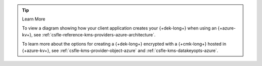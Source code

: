 .. procedure::
   :style: connected

   .. step:: Add your {+azure-kv+} Credentials

      .. _csfle-tutorials-automatic-encryption-azure-kms-providers:

      Add the service account credentials to your CSFLE-enabled client
      code.

      .. tip::

         You recorded your {+azure-kv+} credentials in the
         in the :ref:`Register Your Applitcation with Azure <csfle-tutorial-automatic-azure-register>`
         step of this guide.

      .. tabs-drivers::

         .. tab::
            :tabid: java-sync

            .. literalinclude:: /includes/generated/in-use-encryption/csfle/java/azure/reader/src/main/java/com/mongodb/csfle/MakeDataKey.java
               :start-after: start-kmsproviders
               :end-before: end-kmsproviders
               :language: java
               :dedent:
               :caption: MakeDataKey.java

         .. tab::
            :tabid: nodejs

            .. literalinclude:: /includes/generated/in-use-encryption/csfle/node/azure/reader/make_data_key.js
               :start-after: start-kmsproviders
               :end-before: end-kmsproviders
               :language: javascript
               :dedent:
               :caption: make_data_key.js

         .. tab::
            :tabid: python

            .. literalinclude:: /includes/generated/in-use-encryption/csfle/python/azure/reader/make_data_key.py
               :start-after: start-kmsproviders
               :end-before: end-kmsproviders
               :language: python
               :dedent:
               :caption: make_data_key.py

         .. tab::
            :tabid: csharp

            .. literalinclude:: /includes/generated/in-use-encryption/csfle/dotnet/azure/reader/CSFLE/MakeDataKey.cs
               :start-after: start-kmsproviders
               :end-before: end-kmsproviders
               :language: csharp
               :dedent:
               :caption: MakeDataKey.cs

         .. tab::
            :tabid: go

            .. literalinclude:: /includes/generated/in-use-encryption/csfle/go/azure/reader/make-data-key.go
               :start-after: start-kmsproviders
               :end-before: end-kmsproviders
               :language: go
               :dedent:
               :caption: make-data-key.go

      .. tip:: Learn More

         To learn more about the KMS provider object for {+azure-kv+}, see
         :ref:`csfle-reference-kms-providers-azure`.

   .. step:: Add Your Key Information

      Update the following code to specify your {+cmk-long+}:

      .. tip::

         You recorded your {+cmk-long+}'s {+aws-arn-abbr+} and Region
         in the :ref:`Create a {+cmk-long+} <aws-create-master-key>`
         step of this guide.

      .. tabs-drivers::

         .. tab::
            :tabid: java-sync

            .. literalinclude:: /includes/generated/in-use-encryption/csfle/java/azure/reader/src/main/java/com/mongodb/csfle/MakeDataKey.java
               :start-after: start-datakeyopts
               :end-before: end-datakeyopts
               :language: java
               :dedent:
               :caption: MakeDataKey.java

         .. tab::
            :tabid: nodejs

            .. literalinclude:: /includes/generated/in-use-encryption/csfle/node/azure/reader/make_data_key.js
               :start-after: start-datakeyopts
               :end-before: end-datakeyopts
               :language: javascript
               :dedent:
               :caption: make_data_key.js

         .. tab::
            :tabid: python

            .. literalinclude:: /includes/generated/in-use-encryption/csfle/python/azure/reader/make_data_key.py
               :start-after: start-datakeyopts
               :end-before: end-datakeyopts
               :language: python
               :dedent:
               :caption: make_data_key.py

         .. tab::
            :tabid: csharp

            .. literalinclude:: /includes/generated/in-use-encryption/csfle/dotnet/azure/reader/CSFLE/MakeDataKey.cs
               :start-after: start-datakeyopts
               :end-before: end-datakeyopts
               :language: csharp
               :dedent:
               :caption: MakeDataKey.cs

         .. tab::
            :tabid: go

            .. literalinclude:: /includes/generated/in-use-encryption/csfle/go/azure/reader/make-data-key.go
               :start-after: start-datakeyopts
               :end-before: end-datakeyopts
               :language: go
               :dedent:
               :caption: make-data-key.go

   .. step:: Generate your {+dek-long+}

      .. _csfle-azure-create-dek:

      .. tabs-drivers::

         .. tab::
            :tabid: java-sync

            .. literalinclude:: /includes/generated/in-use-encryption/csfle/java/azure/reader/src/main/java/com/mongodb/csfle/MakeDataKey.java
               :start-after: start-create-dek
               :end-before: end-create-dek
               :language: java
               :dedent:
               :caption: MakeDataKey.java

         .. tab::
            :tabid: nodejs

            .. literalinclude:: /includes/generated/in-use-encryption/csfle/node/azure/reader/make_data_key.js
               :start-after: start-create-dek
               :end-before: end-create-dek
               :language: javascript
               :dedent:
               :caption: make_data_key.js

         .. tab::
            :tabid: python

            .. literalinclude:: /includes/generated/in-use-encryption/csfle/python/azure/reader/make_data_key.py
               :start-after: start-create-dek
               :end-before: end-create-dek
               :language: python
               :dedent:
               :caption: make_data_key.py

         .. tab::
            :tabid: csharp

            .. literalinclude:: /includes/generated/in-use-encryption/csfle/dotnet/azure/reader/CSFLE/MakeDataKey.cs
               :start-after: start-create-dek
               :end-before: end-create-dek
               :language: csharp
               :dedent:
               :caption: MakeDataKey.cs

         .. tab::
            :tabid: go

            .. literalinclude:: /includes/generated/in-use-encryption/csfle/go/azure/reader/make-data-key.go
               :start-after: start-create-dek
               :end-before: end-create-dek
               :language: go
               :dedent:
               :caption: make-data-key.go

.. tip:: Learn More

   To view a diagram showing how your client application creates your
   {+dek-long+} when using an {+azure-kv+}, see
   :ref:`csfle-reference-kms-providers-azure-architecture`.

   To learn more about the options for creating a {+dek-long+}
   encrypted with a {+cmk-long+} hosted in {+azure-kv+}, see
   :ref:`csfle-kms-provider-object-azure` and
   :ref:`csfle-kms-datakeyopts-azure`.
